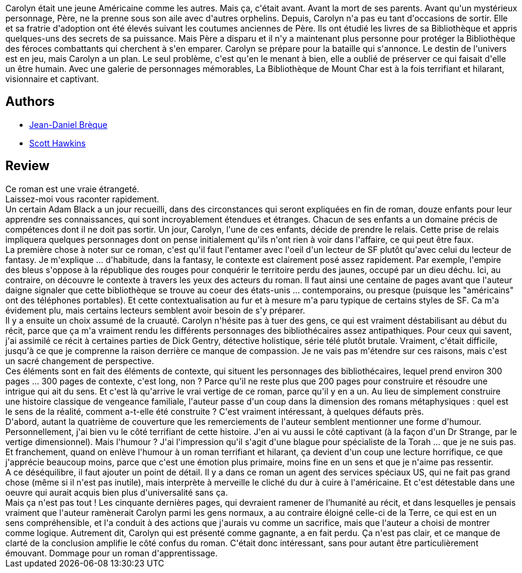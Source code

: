 :jbake-type: post
:jbake-status: published
:jbake-title: La Bibliothèque de Mount Char
:jbake-tags:  complot, dieu, enfant, fantastique, initiation,_année_2020,_mois_mars,_note_3,rayon-imaginaire,read
:jbake-date: 2020-03-09
:jbake-depth: ../../
:jbake-uri: goodreads/books/9782072844645.adoc
:jbake-bigImage: https://i.gr-assets.com/images/S/compressed.photo.goodreads.com/books/1559121191l/46037052._SX98_.jpg
:jbake-smallImage: https://i.gr-assets.com/images/S/compressed.photo.goodreads.com/books/1559121191l/46037052._SY75_.jpg
:jbake-source: https://www.goodreads.com/book/show/46037052
:jbake-style: goodreads goodreads-book

++++
<div class="book-description">
Carolyn était une jeune Américaine comme les autres. Mais ça, c'était avant. Avant la mort de ses parents. Avant qu'un mystérieux personnage, Père, ne la prenne sous son aile avec d'autres orphelins. Depuis, Carolyn n'a pas eu tant d'occasions de sortir. Elle et sa fratrie d'adoption ont été élevés suivant les coutumes anciennes de Père. Ils ont étudié les livres de sa Bibliothèque et appris quelques-uns des secrets de sa puissance. Mais Père a disparu et il n'y a maintenant plus personne pour protéger la Bibliothèque des féroces combattants qui cherchent à s'en emparer. Carolyn se prépare pour la bataille qui s'annonce. Le destin de l'univers est en jeu, mais Carolyn a un plan. Le seul problème, c'est qu'en le menant à bien, elle a oublié de préserver ce qui faisait d'elle un être humain. Avec une galerie de personnages mémorables, La Bibliothèque de Mount Char est à la fois terrifiant et hilarant, visionnaire et captivant.
</div>
++++


## Authors
* link:../authors/7416.html[Jean-Daniel Brèque]
* link:../authors/8446300.html[Scott Hawkins]



## Review

++++
Ce roman est une vraie étrangeté.<br/>Laissez-moi vous raconter rapidement.<br/>Un certain Adam Black a un jour recueilli, dans des circonstances qui seront expliquées en fin de roman, douze enfants pour leur apprendre ses connaissances, qui sont incroyablement étendues et étranges. Chacun de ses enfants a un domaine précis de compétences dont il ne doit pas sortir. Un jour, Carolyn, l'une de ces enfants, décide de prendre le relais. Cette prise de relais impliquera quelques personnages dont on pense initialement qu'ils n'ont rien à voir dans l'affaire, ce qui peut être faux.<br/>La première chose à noter sur ce roman, c'est qu'il faut l'entamer avec l'oeil d'un lecteur de SF plutôt qu'avec celui du lecteur de fantasy. Je m'explique ... d'habitude, dans la fantasy, le contexte est clairement posé assez rapidement. Par exemple, l'empire des bleus s'oppose à la république des rouges pour conquérir le territoire perdu des jaunes, occupé par un dieu déchu. Ici, au contraire, on découvre le contexte à travers les yeux des acteurs du roman. Il faut ainsi une centaine de pages avant que l'auteur daigne signaler que cette bibliothèque se trouve au coeur des états-unis ... contemporains, ou presque (puisque les "américains" ont des téléphones portables). Et cette contextualisation au fur et à mesure m'a paru typique de certains styles de SF. Ca m'a évidement plu, mais certains lecteurs semblent avoir besoin de s'y préparer.<br/>Il y a ensuite un choix assumé de la cruauté. Carolyn n'hésite pas à tuer des gens, ce qui est vraiment déstabilisant au début du récit, parce que ça m'a vraiment rendu les différents personnages des bibliothécaires assez antipathiques. Pour ceux qui savent, j'ai assimilé ce récit à certaines parties de Dick Gentry, détective holistique, série télé plutôt brutale. Vraiment, c'était difficile, jusqu'à ce que je comprenne la raison derrière ce manque de compassion. Je ne vais pas m'étendre sur ces raisons, mais c'est un sacré changement de perspective.<br/>Ces éléments sont en fait des éléments de contexte, qui situent les personnages des bibliothécaires, lequel prend environ 300 pages ... 300 pages de contexte, c'est long, non ? Parce qu'il ne reste plus que 200 pages pour construire et résoudre une intrigue qui ait du sens. Et c'est là qu'arrive le vrai vertige de ce roman, parce qu'il y en a un. Au lieu de simplement construire une histoire classique de vengeance familiale, l'auteur passe d'un coup dans la dimension des romans métaphysiques : quel est le sens de la réalité, comment a-t-elle été construite ? C'est vraiment intéressant, à quelques défauts près.<br/>D'abord, autant la quatrième de couverture que les remerciements de l'auteur semblent mentionner une forme d'humour. Personnellement, j'ai bien vu le côté terrifiant de cette histoire. J'en ai vu aussi le côté captivant (à la façon d'un Dr Strange, par le vertige dimensionnel). Mais l'humour ? J'ai l'impression qu'il s'agit d'une blague pour spécialiste de la Torah ... que je ne suis pas. Et franchement, quand on enlève l'humour à un roman terrifiant et hilarant, ça devient d'un coup une lecture horrifique, ce que j'apprécie beaucoup moins, parce que c'est une émotion plus primaire, moins fine en un sens et que je n'aime pas ressentir.<br/>A ce déséquilibre, il faut ajouter un point de détail. Il y a dans ce roman un agent des services spéciaux US, qui ne fait pas grand chose (même si il n'est pas inutile), mais interprète à merveille le cliché du dur à cuire à l'américaine. Et c'est détestable dans une oeuvre qui aurait acquis bien plus d'universalité sans ça.<br/>Mais ça n'est pas tout ! Les cinquante dernières pages, qui devraient ramener de l’humanité au récit, et dans lesquelles je pensais vraiment que l'auteur ramènerait Carolyn parmi les gens normaux, a au contraire éloigné celle-ci de la Terre, ce qui est en un sens compréhensible, et l'a conduit à des actions que j'aurais vu comme un sacrifice, mais que l'auteur a choisi de montrer comme logique. Autrement dit, Carolyn qui est présenté comme gagnante, a en fait perdu. Ça n'est pas clair, et ce manque de clarté de la conclusion amplifie le côté confus du roman. C'était donc intéressant, sans pour autant être particulièrement émouvant. Dommage pour un roman d'apprentissage.
++++
